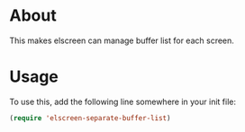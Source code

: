 * About
  This makes elscreen can manage buffer list for each screen.
* Usage
  To use this, add the following line somewhere in your init file:
  
  #+BEGIN_SRC emacs-lisp
  (require 'elscreen-separate-buffer-list)
  #+END_SRC
